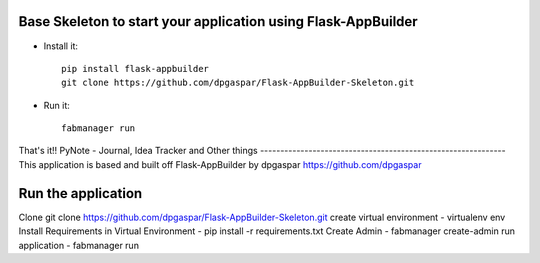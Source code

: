 Base Skeleton to start your application using Flask-AppBuilder
--------------------------------------------------------------

- Install it::

	pip install flask-appbuilder
	git clone https://github.com/dpgaspar/Flask-AppBuilder-Skeleton.git

- Run it::

	fabmanager run


That's it!!
PyNote - Journal, Idea Tracker and Other things
-------------------------------------------------------------
This application is based and built off Flask-AppBuilder by dpgaspar
https://github.com/dpgaspar

Run the application
----------------------------------------------------------
Clone 
git clone https://github.com/dpgaspar/Flask-AppBuilder-Skeleton.git
create virtual environment - virtualenv env
Install Requirements in Virtual Environment - pip install -r requirements.txt
Create Admin - fabmanager create-admin
run application - fabmanager run


